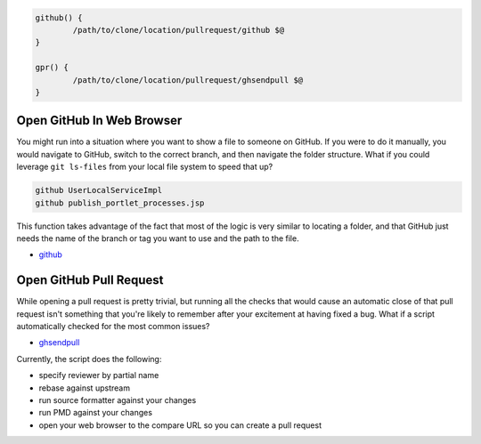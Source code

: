 .. code-block:: bash

	github() {
		/path/to/clone/location/pullrequest/github $@
	}

	gpr() {
		/path/to/clone/location/pullrequest/ghsendpull $@
	}

Open GitHub In Web Browser
==========================

You might run into a situation where you want to show a file to someone on GitHub. If you were to do it manually, you would navigate to GitHub, switch to the correct branch, and then navigate the folder structure. What if you could leverage ``git ls-files`` from your local file system to speed that up?

.. code-block:: bash

	github UserLocalServiceImpl
	github publish_portlet_processes.jsp

This function takes advantage of the fact that most of the logic is very similar to locating a folder, and that GitHub just needs the name of the branch or tag you want to use and the path to the file.

* `github <github>`__

Open GitHub Pull Request
========================

While opening a pull request is pretty trivial, but running all the checks that would cause an automatic close of that pull request isn't something that you're likely to remember after your excitement at having fixed a bug. What if a script automatically checked for the most common issues?

* `ghsendpull <ghsendpull>`__

Currently, the script does the following:

* specify reviewer by partial name
* rebase against upstream
* run source formatter against your changes
* run PMD against your changes
* open your web browser to the compare URL so you can create a pull request